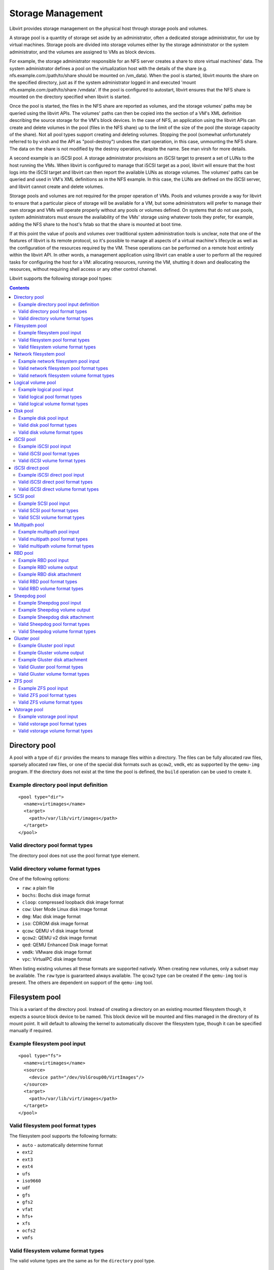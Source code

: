 .. role:: since
.. role:: removed

==================
Storage Management
==================

Libvirt provides storage management on the physical host through storage pools
and volumes.

A storage pool is a quantity of storage set aside by an administrator, often a
dedicated storage administrator, for use by virtual machines. Storage pools are
divided into storage volumes either by the storage administrator or the system
administrator, and the volumes are assigned to VMs as block devices.

For example, the storage administrator responsible for an NFS server creates a
share to store virtual machines' data. The system administrator defines a pool
on the virtualization host with the details of the share (e.g.
nfs.example.com:/path/to/share should be mounted on /vm_data). When the pool is
started, libvirt mounts the share on the specified directory, just as if the
system administrator logged in and executed 'mount
nfs.example.com:/path/to/share /vmdata'. If the pool is configured to autostart,
libvirt ensures that the NFS share is mounted on the directory specified when
libvirt is started.

Once the pool is started, the files in the NFS share are reported as volumes,
and the storage volumes' paths may be queried using the libvirt APIs. The
volumes' paths can then be copied into the section of a VM's XML definition
describing the source storage for the VM's block devices. In the case of NFS, an
application using the libvirt APIs can create and delete volumes in the pool
(files in the NFS share) up to the limit of the size of the pool (the storage
capacity of the share). Not all pool types support creating and deleting
volumes. Stopping the pool (somewhat unfortunately referred to by virsh and the
API as "pool-destroy") undoes the start operation, in this case, unmounting the
NFS share. The data on the share is not modified by the destroy operation,
despite the name. See man virsh for more details.

A second example is an iSCSI pool. A storage administrator provisions an iSCSI
target to present a set of LUNs to the host running the VMs. When libvirt is
configured to manage that iSCSI target as a pool, libvirt will ensure that the
host logs into the iSCSI target and libvirt can then report the available LUNs
as storage volumes. The volumes' paths can be queried and used in VM's XML
definitions as in the NFS example. In this case, the LUNs are defined on the
iSCSI server, and libvirt cannot create and delete volumes.

Storage pools and volumes are not required for the proper operation of VMs.
Pools and volumes provide a way for libvirt to ensure that a particular piece of
storage will be available for a VM, but some administrators will prefer to
manage their own storage and VMs will operate properly without any pools or
volumes defined. On systems that do not use pools, system administrators must
ensure the availability of the VMs' storage using whatever tools they prefer,
for example, adding the NFS share to the host's fstab so that the share is
mounted at boot time.

If at this point the value of pools and volumes over traditional system
administration tools is unclear, note that one of the features of libvirt is its
remote protocol, so it's possible to manage all aspects of a virtual machine's
lifecycle as well as the configuration of the resources required by the VM.
These operations can be performed on a remote host entirely within the libvirt
API. In other words, a management application using libvirt can enable a user to
perform all the required tasks for configuring the host for a VM: allocating
resources, running the VM, shutting it down and deallocating the resources,
without requiring shell access or any other control channel.

Libvirt supports the following storage pool types:

.. contents::

Directory pool
--------------

A pool with a type of ``dir`` provides the means to manage files within a
directory. The files can be fully allocated raw files, sparsely allocated raw
files, or one of the special disk formats such as ``qcow2``, ``vmdk``, etc as
supported by the ``qemu-img`` program. If the directory does not exist at the
time the pool is defined, the ``build`` operation can be used to create it.

Example directory pool input definition
~~~~~~~~~~~~~~~~~~~~~~~~~~~~~~~~~~~~~~~

::

   <pool type="dir">
     <name>virtimages</name>
     <target>
       <path>/var/lib/virt/images</path>
     </target>
   </pool>

Valid directory pool format types
~~~~~~~~~~~~~~~~~~~~~~~~~~~~~~~~~

The directory pool does not use the pool format type element.

Valid directory volume format types
~~~~~~~~~~~~~~~~~~~~~~~~~~~~~~~~~~~

One of the following options:

-  ``raw``: a plain file

-  ``bochs``: Bochs disk image format

-  ``cloop``: compressed loopback disk image format

-  ``cow``: User Mode Linux disk image format

-  ``dmg``: Mac disk image format

-  ``iso``: CDROM disk image format

-  ``qcow``: QEMU v1 disk image format

-  ``qcow2``: QEMU v2 disk image format

-  ``qed``: QEMU Enhanced Disk image format

-  ``vmdk``: VMware disk image format

-  ``vpc``: VirtualPC disk image format

When listing existing volumes all these formats are supported natively. When
creating new volumes, only a subset may be available. The ``raw`` type is
guaranteed always available. The ``qcow2`` type can be created if the
``qemu-img`` tool is present. The others are dependent on support of the
``qemu-img`` tool.

Filesystem pool
---------------

This is a variant of the directory pool. Instead of creating a directory on an
existing mounted filesystem though, it expects a source block device to be
named. This block device will be mounted and files managed in the directory of
its mount point. It will default to allowing the kernel to automatically
discover the filesystem type, though it can be specified manually if required.

Example filesystem pool input
~~~~~~~~~~~~~~~~~~~~~~~~~~~~~

::

   <pool type="fs">
     <name>virtimages</name>
     <source>
       <device path="/dev/VolGroup00/VirtImages"/>
     </source>
     <target>
       <path>/var/lib/virt/images</path>
     </target>
   </pool>

Valid filesystem pool format types
~~~~~~~~~~~~~~~~~~~~~~~~~~~~~~~~~~

The filesystem pool supports the following formats:

-  ``auto`` - automatically determine format

-  ``ext2``

-  ``ext3``

-  ``ext4``

-  ``ufs``

-  ``iso9660``

-  ``udf``

-  ``gfs``

-  ``gfs2``

-  ``vfat``

-  ``hfs+``

-  ``xfs``

-  ``ocfs2``

-  ``vmfs``

Valid filesystem volume format types
~~~~~~~~~~~~~~~~~~~~~~~~~~~~~~~~~~~~

The valid volume types are the same as for the ``directory`` pool type.

Network filesystem pool
-----------------------

This is a variant of the filesystem pool. Instead of requiring a local block
device as the source, it requires the name of a host and path of an exported
directory. It will mount this network filesystem and manage files within the
directory of its mount point. It will default to using ``auto`` as the protocol,
which generally tries a mount via NFS first.

Example network filesystem pool input
~~~~~~~~~~~~~~~~~~~~~~~~~~~~~~~~~~~~~

::

   <pool type="netfs">
     <name>virtimages</name>
     <source>
       <host name="nfs.example.com"/>
       <dir path="/var/lib/virt/images"/>
       <format type='nfs'/>
     </source>
     <target>
       <path>/var/lib/virt/images</path>
     </target>
   </pool>

Valid network filesystem pool format types
~~~~~~~~~~~~~~~~~~~~~~~~~~~~~~~~~~~~~~~~~~

The network filesystem pool supports the following formats:

-  ``auto`` - automatically determine format

-  ``nfs``

-  ``glusterfs`` - use the glusterfs FUSE file system. For now, the ``dir``
   specified as the source can only be a gluster volume name, as gluster does
   not provide a way to directly mount subdirectories within a volume. (To
   bypass the file system completely, see the `Gluster pool`_).

-  ``cifs`` - use the SMB (samba) or CIFS file system. The mount will use "-o
   guest" to mount the directory anonymously.

Valid network filesystem volume format types
~~~~~~~~~~~~~~~~~~~~~~~~~~~~~~~~~~~~~~~~~~~~

The valid volume types are the same as for the ``directory`` pool type.

Logical volume pool
-------------------

This provides a pool based on an LVM volume group. For a pre-defined LVM volume
group, simply providing the group name is sufficient, while to build a new group
requires providing a list of source devices to serve as physical volumes.
Volumes will be allocated by carving out chunks of storage from the volume
group.

Example logical pool input
~~~~~~~~~~~~~~~~~~~~~~~~~~

::

   <pool type="logical">
     <name>HostVG</name>
     <source>
       <device path="/dev/sda1"/>
       <device path="/dev/sdb1"/>
       <device path="/dev/sdc1"/>
     </source>
     <target>
       <path>/dev/HostVG</path>
     </target>
   </pool>

Valid logical pool format types
~~~~~~~~~~~~~~~~~~~~~~~~~~~~~~~

The logical volume pool supports only the ``lvm2`` format, although not
supplying a format value will result in automatic selection of the\ ``lvm2``
format.

Valid logical volume format types
~~~~~~~~~~~~~~~~~~~~~~~~~~~~~~~~~

The logical volume pool does not use the volume format type element.

Disk pool
---------

This provides a pool based on a physical disk. Volumes are created by adding
partitions to the disk. Disk pools have constraints on the size and placement of
volumes. The 'free extents' information will detail the regions which are
available for creating new volumes. A volume cannot span across two different
free extents. It will default to using ``dos`` as the pool source format.

Example disk pool input
~~~~~~~~~~~~~~~~~~~~~~~

::

   <pool type="disk">
     <name>sda</name>
     <source>
       <device path='/dev/sda'/>
     </source>
     <target>
       <path>/dev</path>
     </target>
   </pool>

Valid disk pool format types
~~~~~~~~~~~~~~~~~~~~~~~~~~~~

The disk volume pool accepts the following pool format types, representing the
common partition table types:

-  ``dos``

-  ``dvh``

-  ``gpt``

-  ``mac``

-  ``bsd``

-  ``pc98``

-  ``sun``

-  ``lvm2``

The formats ``dos`` ("msdos" in parted terminology, good for BIOS systems) or
``gpt`` (good for UEFI systems) are recommended for best portability - the
latter is needed for disks larger than 2TB. Note that the ``lvm2`` format refers
to the physical volume format (i.e. the whole disk is a physical volume - not
the usual usage of LVM where physical volumes are partitions). This is not
really a partition table and such pool cannot be built by libvirt, only
detected.

Building a pool of a certain format depends on its availability in ``parted``.

Valid disk volume format types
~~~~~~~~~~~~~~~~~~~~~~~~~~~~~~

The disk volume pool accepts the following volume format types, representing the
common partition entry types:

-  ``none``

-  ``linux``

-  ``fat16``

-  ``fat32``

-  ``linux-swap``

-  ``linux-lvm``

-  ``linux-raid``

-  ``extended``

iSCSI pool
----------

This provides a pool based on an iSCSI target. Volumes must be pre-allocated on
the iSCSI server, and cannot be created via the libvirt APIs. Since /dev/XXX
names may change each time libvirt logs into the iSCSI target, it is recommended
to configure the pool to use ``/dev/disk/by-path`` or ``/dev/disk/by-id`` for
the target path. These provide persistent stable naming for LUNs

The libvirt iSCSI storage backend does not resolve the provided host name or IP
address when finding the available target IQN's on the host; therefore, defining
two pools to use the same IQN on the same host will fail the duplicate source
pool checks.

Example iSCSI pool input
~~~~~~~~~~~~~~~~~~~~~~~~

::

   <pool type="iscsi">
     <name>virtimages</name>
     <source>
       <host name="iscsi.example.com"/>
       <device path="iqn.2013-06.com.example:iscsi-pool"/>
     </source>
     <target>
       <path>/dev/disk/by-path</path>
     </target>
   </pool>

Valid iSCSI pool format types
~~~~~~~~~~~~~~~~~~~~~~~~~~~~~

The iSCSI volume pool does not use the pool format type element.

Valid iSCSI volume format types
~~~~~~~~~~~~~~~~~~~~~~~~~~~~~~~

The iSCSI volume pool does not use the volume format type element.

iSCSI direct pool
-----------------

This is a variant of the iSCSI pool. Instead of using iscsiadm, it uses
libiscsi. It requires a host, a path which is the target IQN, and an initiator
IQN.

Example iSCSI direct pool input
~~~~~~~~~~~~~~~~~~~~~~~~~~~~~~~

::

   <pool type="iscsi-direct">
     <name>virtimages</name>
     <source>
       <host name="iscsi.example.com"/>
       <device path="iqn.2013-06.com.example:iscsi-pool"/>
       <initiator>
         <iqn name="iqn.2013-06.com.example:iscsi-initiator"/>
       </initiator>
     </source>
   </pool>

Valid iSCSI direct pool format types
~~~~~~~~~~~~~~~~~~~~~~~~~~~~~~~~~~~~

The iSCSI direct volume pool does not use the pool format type element.

Valid iSCSI direct volume format types
~~~~~~~~~~~~~~~~~~~~~~~~~~~~~~~~~~~~~~

The iSCSI direct volume pool does not use the volume format type element.

SCSI pool
---------

This provides a pool based on a SCSI HBA. Volumes are preexisting SCSI LUNs, and
cannot be created via the libvirt APIs. Since /dev/XXX names aren't generally
stable, it is recommended to configure the pool to use ``/dev/disk/by-path`` or
``/dev/disk/by-id`` for the target path. These provide persistent stable naming
for LUNs :since:`Since 0.6.2`

Example SCSI pool input
~~~~~~~~~~~~~~~~~~~~~~~

::

   <pool type="scsi">
     <name>virtimages</name>
     <source>
       <adapter name="host0"/>
     </source>
     <target>
       <path>/dev/disk/by-path</path>
     </target>
   </pool>

Valid SCSI pool format types
~~~~~~~~~~~~~~~~~~~~~~~~~~~~

The SCSI volume pool does not use the pool format type element.

Valid SCSI volume format types
~~~~~~~~~~~~~~~~~~~~~~~~~~~~~~

The SCSI volume pool does not use the volume format type element.

Multipath pool
--------------

This provides a pool that contains all the multipath devices on the host.
Therefore, only one Multipath pool may be configured per host. Volume creating
is not supported via the libvirt APIs. The target element is actually ignored,
but one is required to appease the libvirt XML parser.

Configuring multipathing is not currently supported, this just covers the case
where users want to discover all the available multipath devices, and assign
them to guests. :since:`Since 0.7.1`

Example multipath pool input
~~~~~~~~~~~~~~~~~~~~~~~~~~~~

::

   <pool type="mpath">
     <name>virtimages</name>
     <target>
       <path>/dev/mapper</path>
     </target>
   </pool>

Valid multipath pool format types
~~~~~~~~~~~~~~~~~~~~~~~~~~~~~~~~~

The Multipath volume pool does not use the pool format type element.

Valid multipath volume format types
~~~~~~~~~~~~~~~~~~~~~~~~~~~~~~~~~~~

The Multipath volume pool does not use the volume format type element.

RBD pool
--------

This storage driver provides a pool which contains all RBD images in a RADOS
pool. RBD (RADOS Block Device) is part of the Ceph distributed storage project.

This backend *only* supports QEMU with RBD support. Kernel RBD which exposes RBD
devices as block devices in /dev is *not* supported. RBD images created with
this storage backend can be accessed through kernel RBD if configured manually,
but this backend does not provide mapping for these images.

Images created with this backend can be attached to QEMU guests when QEMU is
build with RBD support (Since QEMU 0.14.0). The backend supports cephx
authentication for communication with the Ceph cluster. Storing the cephx
authentication key is done with the libvirt secret mechanism. The UUID in the
example pool input refers to the UUID of the stored secret.

The port attribute for a Ceph monitor does not have to be provided. If not
provided librados will use the default Ceph monitor port. :since:`Since 0.9.13`

Example RBD pool input
~~~~~~~~~~~~~~~~~~~~~~

::

   <pool type="rbd">
     <name>myrbdpool</name>
     <source>
       <name>rbdpool</name>
       <host name='1.2.3.4'/>
       <host name='my.ceph.monitor'/>
       <host name='third.ceph.monitor' port='6789'/>
       <auth username='admin' type='ceph'>
         <secret uuid='2ec115d7-3a88-3ceb-bc12-0ac909a6fd87'/>
       </auth>
     </source>
   </pool>

Example RBD volume output
~~~~~~~~~~~~~~~~~~~~~~~~~

::

   <volume>
     <name>myvol</name>
     <key>rbd/myvol</key>
     <source>
     </source>
     <capacity unit='bytes'>53687091200</capacity>
     <allocation unit='bytes'>53687091200</allocation>
     <target>
       <path>rbd:rbd/myvol</path>
       <format type='unknown'/>
       <permissions>
         <mode>00</mode>
         <owner>0</owner>
         <group>0</group>
       </permissions>
     </target>
   </volume>

Example RBD disk attachment
~~~~~~~~~~~~~~~~~~~~~~~~~~~

RBD images can be attached to QEMU guests when QEMU is built with RBD support.
Information about attaching a RBD image to a guest can be found at `format
domain <formatdomain.html#hard-drives-floppy-disks-cdroms>`__ page.

Valid RBD pool format types
~~~~~~~~~~~~~~~~~~~~~~~~~~~

The RBD pool does not use the pool format type element.

Valid RBD volume format types
~~~~~~~~~~~~~~~~~~~~~~~~~~~~~

Only raw volumes are supported.

Sheepdog pool
-------------

This provides a pool based on a Sheepdog Cluster. Sheepdog is a distributed
storage system for QEMU/KVM. It provides highly available block level storage
volumes that can be attached to QEMU/KVM virtual machines. The cluster must
already be formatted. :since:`Introduced in 0.9.13` :removed:`removed in 8.8.0.`

Example Sheepdog pool input
~~~~~~~~~~~~~~~~~~~~~~~~~~~

::

   <pool type="sheepdog">
     <name>mysheeppool</name>
     <source>
       <name>mysheeppool</name>
       <host name='localhost' port='7000'/>
     </source>
   </pool>

Example Sheepdog volume output
~~~~~~~~~~~~~~~~~~~~~~~~~~~~~~

::

   <volume>
     <name>myvol</name>
     <key>sheep/myvol</key>
     <source>
     </source>
     <capacity unit='bytes'>53687091200</capacity>
     <allocation unit='bytes'>53687091200</allocation>
     <target>
       <path>sheepdog:myvol</path>
       <format type='unknown'/>
       <permissions>
         <mode>00</mode>
         <owner>0</owner>
         <group>0</group>
       </permissions>
     </target>
   </volume>

Example Sheepdog disk attachment
~~~~~~~~~~~~~~~~~~~~~~~~~~~~~~~~

Sheepdog images can be attached to QEMU guests. Information about attaching a
Sheepdog image to a guest can be found at the `format
domain <formatdomain.html#hard-drives-floppy-disks-cdroms>`__ page.

Valid Sheepdog pool format types
~~~~~~~~~~~~~~~~~~~~~~~~~~~~~~~~

The Sheepdog pool does not use the pool format type element.

Valid Sheepdog volume format types
~~~~~~~~~~~~~~~~~~~~~~~~~~~~~~~~~~

The Sheepdog pool does not use the volume format type element.

Gluster pool
------------

This provides a pool based on native Gluster access. Gluster is a distributed
file system that can be exposed to the user via FUSE, NFS or SMB (see the
`Network filesystem pool`_ for that usage); but for minimal overhead,
the ideal access is via native access (only possible for QEMU/KVM compiled with
libgfapi support). The cluster and storage volume must already be running, and
it is recommended that the volume be configured with
``gluster       volume set $volname storage.owner-uid=$uid`` and
``gluster volume set $volname       storage.owner-gid=$gid`` for the uid and gid
that qemu will be run as. It may also be necessary to set
``rpc-auth-allow-insecure on`` for the glusterd service, as well as
``gluster set $volname       server.allow-insecure on``, to allow access to the
gluster volume. :since:`Since 1.2.0`

Example Gluster pool input
~~~~~~~~~~~~~~~~~~~~~~~~~~

A gluster volume corresponds to a libvirt storage pool. If a gluster volume
could be mounted as ``mount -t glusterfs       localhost:/volname /some/path``,
then the following example will describe the same pool without having to create
a local mount point. Remember that with gluster, the mount point can be through
any machine in the cluster, and gluster will automatically pick the ideal
transport to the actual bricks backing the gluster volume, even if on a
different host than the one named in the ``host`` designation. The ``<name>``
element is always the volume name (no slash). The pool source also supports an
optional ``<dir>`` element with a ``path`` attribute that lists the absolute
name of a subdirectory relative to the gluster volume to use instead of the
top-level directory of the volume.

::

   <pool type="gluster">
     <name>myglusterpool</name>
     <source>
       <name>volname</name>
       <host name='localhost'/>
       <dir path='/'/>
     </source>
   </pool>

Example Gluster volume output
~~~~~~~~~~~~~~~~~~~~~~~~~~~~~

Libvirt storage volumes associated with a gluster pool correspond to the files
that can be found when mounting the gluster volume. The ``name`` is the path
relative to the effective mount specified for the pool; and the ``key`` is a
string that identifies a single volume uniquely. Currently the ``key`` attribute
consists of the URI of the volume but it may be changed to a UUID of the volume
in the future.

::

   <volume>
     <name>myfile</name>
     <key>gluster://localhost/volname/myfile</key>
     <source>
     </source>
     <capacity unit='bytes'>53687091200</capacity>
     <allocation unit='bytes'>53687091200</allocation>
   </volume>

Example Gluster disk attachment
~~~~~~~~~~~~~~~~~~~~~~~~~~~~~~~

Files within a gluster volume can be attached to QEMU guests. Information about
attaching a Gluster image to a guest can be found at the `format
domain <formatdomain.html#hard-drives-floppy-disks-cdroms>`__ page.

Valid Gluster pool format types
~~~~~~~~~~~~~~~~~~~~~~~~~~~~~~~

The Gluster pool does not use the pool format type element.

Valid Gluster volume format types
~~~~~~~~~~~~~~~~~~~~~~~~~~~~~~~~~

The valid volume types are the same as for the ``directory`` pool type.

ZFS pool
--------

This provides a pool based on the ZFS filesystem. Initially it was developed for
FreeBSD, and :since:`since 1.3.2` experimental support for `ZFS on
Linux <https://zfsonlinux.org/>`__ version 0.6.4 or newer is available.

A pool could either be created manually using the ``zpool create`` command and
its name specified in the source section or :since:` since 1.2.9` source devices
could be specified to create a pool using libvirt.

Please refer to the ZFS documentation for details on a pool creation.

:since:`Since 1.2.8`

Example ZFS pool input
~~~~~~~~~~~~~~~~~~~~~~

::

   <pool type="zfs">
     <name>myzfspool</name>
     <source>
       <name>zpoolname</name>
       <device path="/dev/ada1"/>
       <device path="/dev/ada2"/>
     </source>
   </pool>

Valid ZFS pool format types
~~~~~~~~~~~~~~~~~~~~~~~~~~~

The ZFS volume pool does not use the pool format type element.

Valid ZFS volume format types
~~~~~~~~~~~~~~~~~~~~~~~~~~~~~

The ZFS volume pool does not use the volume format type element.

Vstorage pool
-------------

This provides a pool based on Virtuozzo storage. Virtuozzo Storage is a highly
available distributed software-defined storage with built-in replication and
disaster recovery. More detailed information about Virtuozzo storage and its
management can be found here: `Virtuozzo
Storage <https://openvz.org/Virtuozzo_Storage>`__).

Please refer to the Virtuozzo Storage documentation for details on storage
management and usage.

Example vstorage pool input
~~~~~~~~~~~~~~~~~~~~~~~~~~~

In order to create storage pool with Virtuozzo Storage backend you have to
provide cluster name and be authorized within the cluster.

::

   <pool type="vstorage">
     <name>myvstoragepool</name>
     <source>
       <name>clustername</name>
     </source>
     <target>
       <path>/mnt/clustername</path>
     </target>
   </pool>

Valid vstorage pool format types
~~~~~~~~~~~~~~~~~~~~~~~~~~~~~~~~

The Vstorage volume pool does not use the pool format type element.

Valid vstorage volume format types
~~~~~~~~~~~~~~~~~~~~~~~~~~~~~~~~~~

The valid volume types are the same as for the directory pool.
